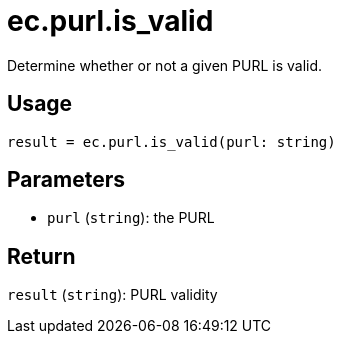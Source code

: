 = ec.purl.is_valid

Determine whether or not a given PURL is valid.

== Usage

  result = ec.purl.is_valid(purl: string)

== Parameters

* `purl` (`string`): the PURL

== Return

`result` (`string`): PURL validity
